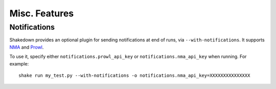 Misc. Features
==============

Notifications
-------------

Shakedown provides an optional plugin for sending notifications at end of runs, via ``--with-notifications``. It supports `NMA <http://www.notifymyandroid.com/>`_ and `Prowl <http://www.prowlapp.com/>`_.

To use it, specify either ``notifications.prowl_api_key`` or ``notifications.nma_api_key`` when running. For example::

  shake run my_test.py --with-notifications -o notifications.nma_api_key=XXXXXXXXXXXXXXX


